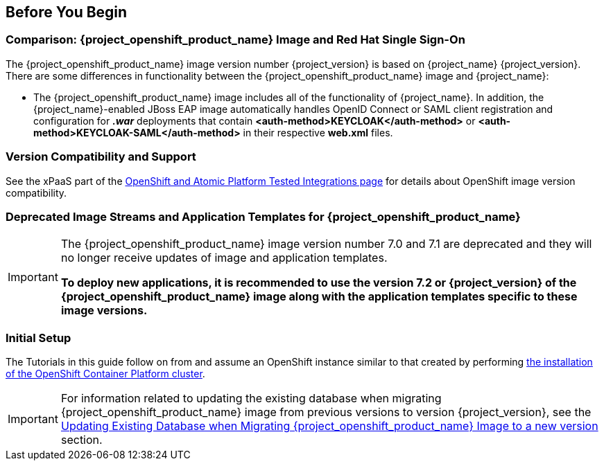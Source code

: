 == Before You Begin

=== Comparison: {project_openshift_product_name} Image and Red Hat Single Sign-On
The {project_openshift_product_name} image version number {project_version} is based on {project_name} {project_version}. There are some differences in functionality between the {project_openshift_product_name} image and {project_name}:

* The {project_openshift_product_name} image includes all of the functionality of {project_name}. In addition, the {project_name}-enabled JBoss EAP image automatically handles OpenID Connect or SAML client registration and configuration for *_.war_* deployments that contain *<auth-method>KEYCLOAK</auth-method>* or *<auth-method>KEYCLOAK-SAML</auth-method>* in their respective *web.xml* files.

=== Version Compatibility and Support
See the xPaaS part of the https://access.redhat.com/articles/2176281[OpenShift and Atomic Platform Tested Integrations page] for details about OpenShift image version compatibility.

=== Deprecated Image Streams and Application Templates for {project_openshift_product_name}

[IMPORTANT]
====
The {project_openshift_product_name} image version number 7.0 and 7.1 are deprecated and they will no longer receive updates of image and application templates.

*To deploy new applications, it is recommended to use the version 7.2 or {project_version} of the {project_openshift_product_name} image along with the application templates specific to these image versions.*
====

=== Initial Setup
The Tutorials in this guide follow on from and assume an OpenShift instance similar to that created by performing https://docs.openshift.com/container-platform/latest/install/index.html[the installation of the OpenShift Container Platform cluster].

[IMPORTANT]
====
For information related to updating the existing database when migrating {project_openshift_product_name} image from previous versions to version {project_version}, see the xref:../tutorials/tutorials.adoc#upgrading-sso-db-from-previous-to-{project_version}[Updating Existing Database when Migrating {project_openshift_product_name} Image to a new version] section.
====
